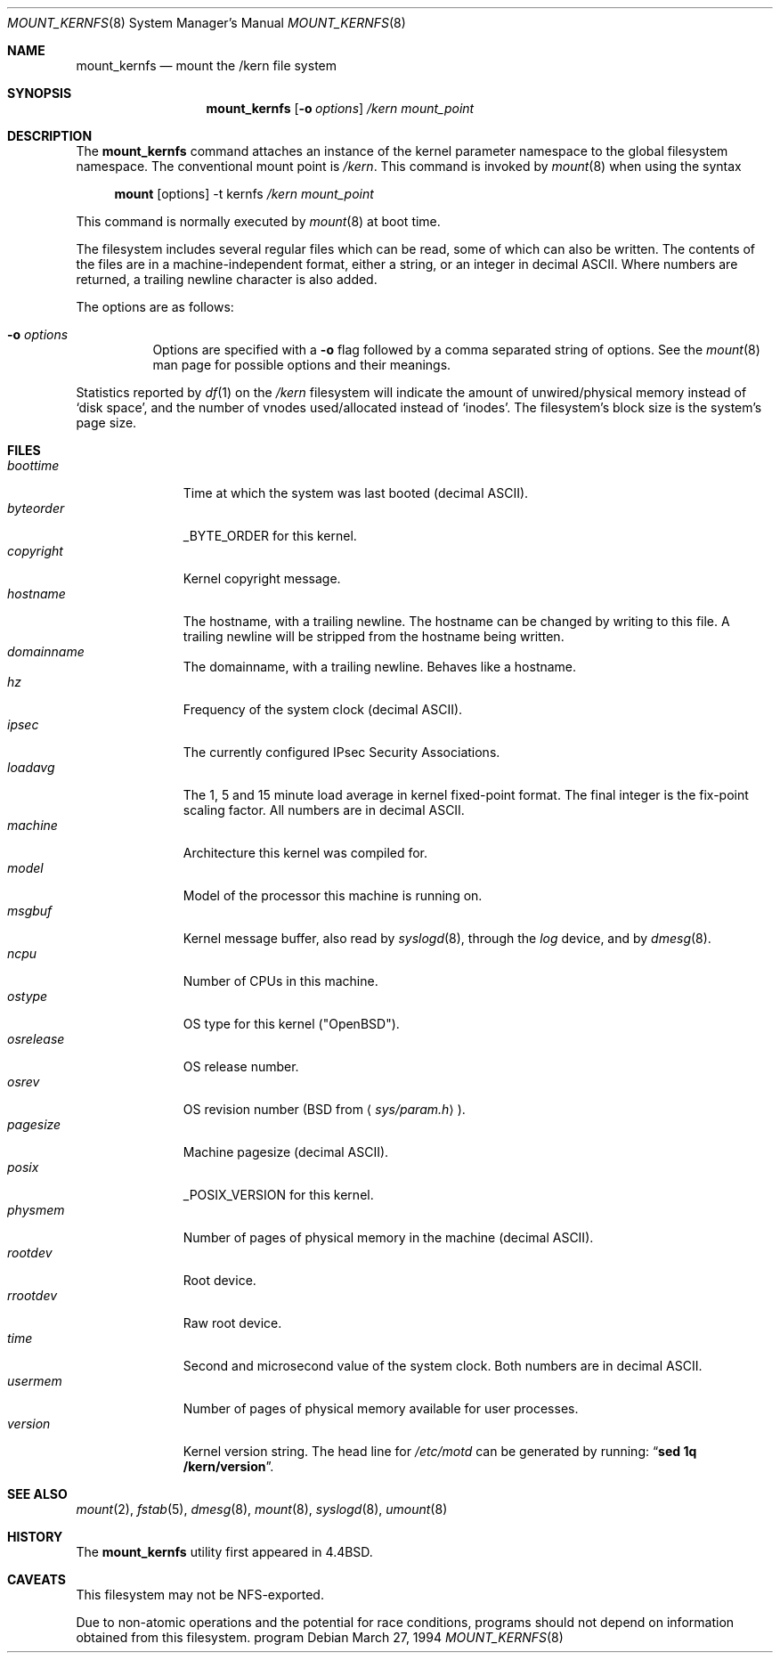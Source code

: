 .\"	$OpenBSD: src/sbin/mount_kernfs/Attic/mount_kernfs.8,v 1.21 2004/11/24 01:54:28 ian Exp $
.\"	$NetBSD: mount_kernfs.8,v 1.6 1995/03/18 14:57:24 cgd Exp $
.\"
.\" Copyright (c) 1992, 1993, 1994
.\"	The Regents of the University of California.  All rights reserved.
.\" All rights reserved.
.\"
.\" This code is derived from software donated to Berkeley by
.\" Jan-Simon Pendry.
.\"
.\" Redistribution and use in source and binary forms, with or without
.\" modification, are permitted provided that the following conditions
.\" are met:
.\" 1. Redistributions of source code must retain the above copyright
.\"    notice, this list of conditions and the following disclaimer.
.\" 2. Redistributions in binary form must reproduce the above copyright
.\"    notice, this list of conditions and the following disclaimer in the
.\"    documentation and/or other materials provided with the distribution.
.\" 3. Neither the name of the University nor the names of its contributors
.\"    may be used to endorse or promote products derived from this software
.\"    without specific prior written permission.
.\"
.\" THIS SOFTWARE IS PROVIDED BY THE REGENTS AND CONTRIBUTORS ``AS IS'' AND
.\" ANY EXPRESS OR IMPLIED WARRANTIES, INCLUDING, BUT NOT LIMITED TO, THE
.\" IMPLIED WARRANTIES OF MERCHANTABILITY AND FITNESS FOR A PARTICULAR PURPOSE
.\" ARE DISCLAIMED.  IN NO EVENT SHALL THE REGENTS OR CONTRIBUTORS BE LIABLE
.\" FOR ANY DIRECT, INDIRECT, INCIDENTAL, SPECIAL, EXEMPLARY, OR CONSEQUENTIAL
.\" DAMAGES (INCLUDING, BUT NOT LIMITED TO, PROCUREMENT OF SUBSTITUTE GOODS
.\" OR SERVICES; LOSS OF USE, DATA, OR PROFITS; OR BUSINESS INTERRUPTION)
.\" HOWEVER CAUSED AND ON ANY THEORY OF LIABILITY, WHETHER IN CONTRACT, STRICT
.\" LIABILITY, OR TORT (INCLUDING NEGLIGENCE OR OTHERWISE) ARISING IN ANY WAY
.\" OUT OF THE USE OF THIS SOFTWARE, EVEN IF ADVISED OF THE POSSIBILITY OF
.\" SUCH DAMAGE.
.\"
.\"	@(#)mount_kernfs.8	8.2 (Berkeley) 3/27/94
.\"
.Dd March 27, 1994
.Dt MOUNT_KERNFS 8
.Os
.Sh NAME
.Nm mount_kernfs
.Nd mount the /kern file system
.Sh SYNOPSIS
.Nm mount_kernfs
.Op Fl o Ar options
.Ar /kern
.Ar mount_point
.Sh DESCRIPTION
The
.Nm
command attaches an instance of the kernel parameter
namespace to the global filesystem namespace.
The conventional mount point is
.Pa /kern .
This command is invoked by
.Xr mount 8
when using the syntax
.Bd -ragged -offset 4n
.Nm mount Op options
-t kernfs
.Ar /kern
.Ar mount_point
.Ed
.Pp
This command is normally executed by
.Xr mount 8
at boot time.
.Pp
The filesystem includes several regular files which can be read,
some of which can also be written.
The contents of the files are in a machine-independent format,
either a string, or an integer in decimal ASCII.
Where numbers are returned, a trailing newline character is also added.
.Pp
The options are as follows:
.Bl -tag -width Ds
.It Fl o Ar options
Options are specified with a
.Fl o
flag followed by a comma separated string of options.
See the
.Xr mount 8
man page for possible options and their meanings.
.El
.Pp
Statistics reported by
.Xr df 1
on the
.Pa /kern
filesystem will indicate the amount of
unwired/physical memory instead of
.Sq disk space ,
and the number of vnodes
used/allocated instead of
.Sq inodes .
The filesystem's block size is the system's page size.
.Sh FILES
.Bl -tag -width copyright -compact
.It Pa boottime
Time at which the system was last booted (decimal ASCII).
.It Pa byteorder
_BYTE_ORDER for this kernel.
.It Pa copyright
Kernel copyright message.
.It Pa hostname
The hostname, with a trailing newline.
The hostname can be changed by writing to this file.
A trailing newline will be stripped from the hostname being written.
.It Pa domainname
The domainname, with a trailing newline.
Behaves like a hostname.
.It Pa hz
Frequency of the system clock (decimal ASCII).
.It Pa ipsec
The currently configured IPsec Security Associations.
.It Pa loadavg
The 1, 5 and 15 minute load average in kernel fixed-point format.
The final integer is the fix-point scaling factor.
All numbers are in decimal ASCII.
.It Pa machine
Architecture this kernel was compiled for.
.It Pa model
Model of the processor this machine is running on.
.It Pa msgbuf
Kernel message buffer, also read by
.Xr syslogd 8 ,
through the
.Pa log
device, and by
.Xr dmesg 8 .
.It Pa ncpu
Number of CPUs in this machine.
.It Pa ostype
OS type for this kernel ("OpenBSD").
.It Pa osrelease
OS release number.
.It Pa osrev
OS revision number (BSD from
.Aq Pa sys/param.h ) .
.It Pa pagesize
Machine pagesize (decimal ASCII).
.It Pa posix
_POSIX_VERSION for this kernel.
.It Pa physmem
Number of pages of physical memory in the machine (decimal ASCII).
.\" .It Pa root
.\" the system root directory.
.\" In a chroot'ed environment,
.\" .Nm
.\" can be used to create a new
.\" .Pa /kern
.\" mount point.
.\" .Pa /kern/root
.\" will then refer to the system global root, not the current process root.
.It Pa rootdev
Root device.
.It Pa rrootdev
Raw root device.
.It Pa time
Second and microsecond value of the system clock.
Both numbers are in decimal ASCII.
.It Pa usermem
Number of pages of physical memory available for user processes.
.It Pa version
Kernel version string.
The head line for
.Pa /etc/motd
can be generated by running:
.Dq Ic "sed 1q /kern/version" .
.El
.Sh SEE ALSO
.Xr mount 2 ,
.Xr fstab 5 ,
.Xr dmesg 8 ,
.Xr mount 8 ,
.Xr syslogd 8 ,
.Xr umount 8
.Sh HISTORY
The
.Nm
utility first appeared in
.Bx 4.4 .
.Sh CAVEATS
This filesystem may not be NFS-exported.
.Pp
Due to non-atomic operations and the potential for race conditions, 
programs should not depend on information obtained from this filesystem.
program
